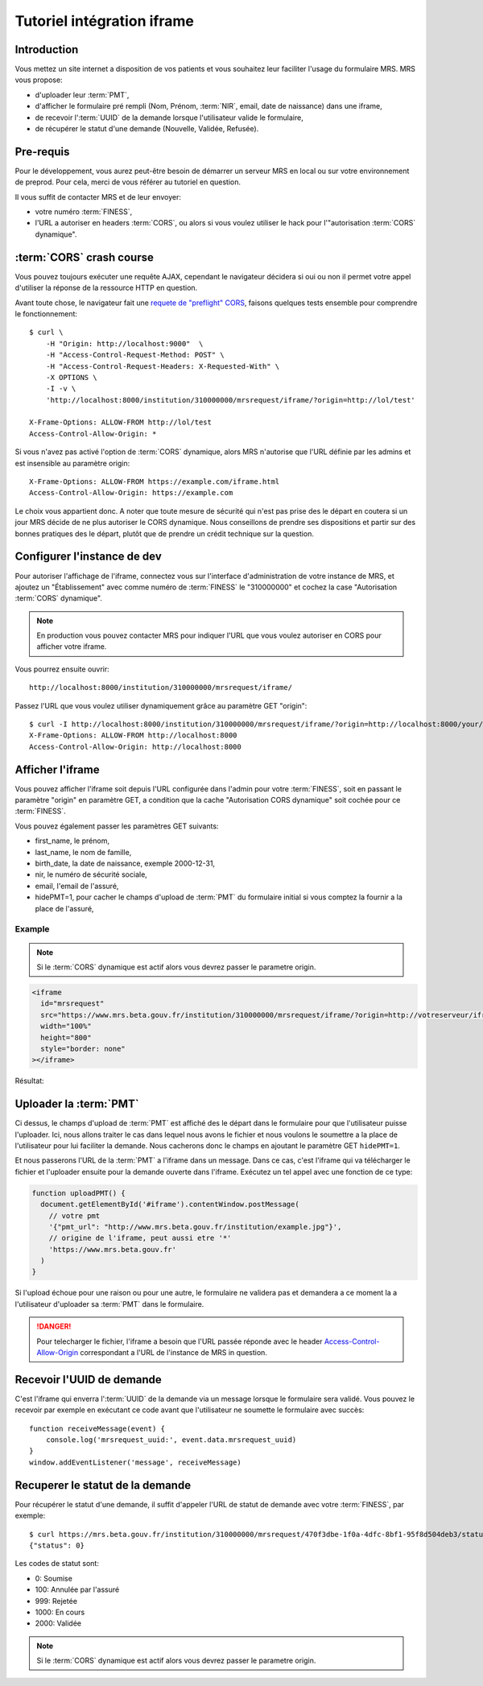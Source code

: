 Tutoriel intégration iframe
~~~~~~~~~~~~~~~~~~~~~~~~~~~

Introduction
============

Vous mettez un site internet a disposition de vos patients et vous souhaitez
leur faciliter l'usage du formulaire MRS. MRS vous propose:

- d'uploader leur :term:`PMT`,
- d'afficher le formulaire pré rempli (Nom, Prénom, :term:`NIR`, email, date de
  naissance) dans une iframe,
- de recevoir l':term:`UUID` de la demande lorsque l'utilisateur valide le formulaire,
- de récupérer le statut d'une demande (Nouvelle, Validée, Refusée).

Pre-requis
==========

Pour le développement, vous aurez peut-être besoin de démarrer un serveur MRS
en local ou sur votre environnement de preprod. Pour cela, merci de vous
référer au tutoriel en question.

Il vous suffit de contacter MRS et de leur envoyer:

- votre numéro :term:`FINESS`,
- l'URL a autoriser en headers :term:`CORS`, ou alors si vous voulez utiliser le hack
  pour l'"autorisation :term:`CORS` dynamique".

:term:`CORS` crash course
=========================

Vous pouvez toujours exécuter une requête AJAX, cependant le navigateur
décidera si oui ou non il permet votre appel d'utiliser la réponse de la
ressource HTTP en question.

Avant toute chose, le navigateur fait une `requete de "preflight" CORS
<https://developer.mozilla.org/en-US/docs/Web/HTTP/CORS#Preflighted_requests>`_,
faisons quelques tests ensemble pour comprendre le fonctionnement::

    $ curl \
        -H "Origin: http://localhost:9000"  \
        -H "Access-Control-Request-Method: POST" \
        -H "Access-Control-Request-Headers: X-Requested-With" \
        -X OPTIONS \
        -I -v \
        'http://localhost:8000/institution/310000000/mrsrequest/iframe/?origin=http://lol/test'

    X-Frame-Options: ALLOW-FROM http://lol/test
    Access-Control-Allow-Origin: *

Si vous n'avez pas activé l'option de :term:`CORS` dynamique, alors MRS
n'autorise que l'URL définie par les admins et est insensible au paramètre origin::

    X-Frame-Options: ALLOW-FROM https://example.com/iframe.html
    Access-Control-Allow-Origin: https://example.com

Le choix vous appartient donc. A noter que toute mesure de sécurité qui n'est
pas prise des le départ en coutera si un jour MRS décide de ne plus autoriser
le CORS dynamique. Nous conseillons de prendre ses dispositions et partir sur des
bonnes pratiques des le départ, plutôt que de prendre un crédit technique sur
la question.

Configurer l'instance de dev
============================

Pour autoriser l'affichage de l'iframe, connectez vous sur l'interface
d'administration de votre instance de MRS, et ajoutez un "Établissement" avec
comme numéro de :term:`FINESS` le "310000000" et cochez la case "Autorisation :term:`CORS`
dynamique".

.. note:: En production vous pouvez contacter MRS pour indiquer l'URL que vous
          voulez autoriser en CORS pour afficher votre iframe.

.. image:: etablissement.png

Vous pourrez ensuite ouvrir::

    http://localhost:8000/institution/310000000/mrsrequest/iframe/

Passez l'URL que vous voulez utiliser dynamiquement grâce au paramètre GET
"origin"::

    $ curl -I http://localhost:8000/institution/310000000/mrsrequest/iframe/?origin=http://localhost:8000/your/url
    X-Frame-Options: ALLOW-FROM http://localhost:8000
    Access-Control-Allow-Origin: http://localhost:8000

Afficher l'iframe
=================

Vous pouvez afficher l'iframe soit depuis l'URL configurée dans l'admin pour
votre :term:`FINESS`, soit en passant le paramètre "origin" en paramètre GET, a
condition que la cache "Autorisation CORS dynamique" soit cochée pour ce
:term:`FINESS`.

Vous pouvez également passer les paramètres GET suivants:

- first_name, le prénom,
- last_name, le nom de famille,
- birth_date, la date de naissance, exemple 2000-12-31,
- nir, le numéro de sécurité sociale,
- email, l'email de l'assuré,
- hidePMT=1, pour cacher le champs d'upload de :term:`PMT` du formulaire initial si
  vous comptez la fournir a la place de l'assuré,

Example
-------

.. note:: Si le :term:`CORS` dynamique est actif alors vous devrez passer le parametre origin.

.. code-block:: html

    <iframe
      id="mrsrequest"
      src="https://www.mrs.beta.gouv.fr/institution/310000000/mrsrequest/iframe/?origin=http://votreserveur/iframe.html&first_name=Test%20Étienne&last_name=∞&birth_date=2000-12-31&nir=1234567890123&email=exemple@exemple.com"
      width="100%"
      height="800"
      style="border: none"
    ></iframe>

Résultat:

.. raw:: html

    <div id="demonstration-iframe"></div>
    <script type="text/javascript">
    var container = document.getElementById('demonstration-iframe')
    container.innerHTML = [
        '<iframe width="100%" style="border: 1px solid black" src="https://www.mrs.beta.gouv.fr/institution/310000000/mrsrequest/iframe/?first_name=Test%20Étienne&last_name=∞&birth_date=2000-12-31&nir=1234567890123&email=exemple@exemple.com&origin=',
        window.location.href,
        '" />',
    ].join('')
    </script>

Uploader la :term:`PMT`
=======================

Ci dessus, le champs d'upload de :term:`PMT` est affiché des le départ dans le
formulaire pour que l'utilisateur puisse l'uploader. Ici, nous allons traiter
le cas dans lequel nous avons le fichier et nous voulons le soumettre a la
place de l'utilisateur pour lui faciliter la demande. Nous cacherons donc le
champs en ajoutant le paramètre GET ``hidePMT=1``.

Et nous passerons l'URL de la :term:`PMT` a l'iframe dans un message. Dans ce
cas, c'est l'iframe qui va télécharger le fichier et l'uploader ensuite pour la
demande ouverte dans l'iframe. Exécutez un tel appel avec une fonction de ce
type:

.. code-block:: javascript

    function uploadPMT() {
      document.getElementById('#iframe').contentWindow.postMessage(
        // votre pmt
        '{"pmt_url": "http://www.mrs.beta.gouv.fr/institution/example.jpg"}',
        // origine de l'iframe, peut aussi etre '*'
        'https://www.mrs.beta.gouv.fr'
      )
    }

.. raw:: html

    <div id="demonstration-pmt"></div>
    <script type="text/javascript">
    var container = document.getElementById('demonstration-pmt')
    container.innerHTML = [
        '<iframe width="100%" ',
        'style="border: 1px solid black" ',
        'id="demonstration-pmt-iframe" ',
        'src="https://www.mrs.beta.gouv.fr/institution/310000000/mrsrequest/iframe/?first_name=Test%20Étienne&last_name=∞&birth_date=2000-12-31&nir=1234567890123&email=exemple@exemple.com&hidePMT=1&origin=',
        window.location.href,
        '" />',
    ].join('');

    function uploadPMT() {
      document.getElementById('demonstration-pmt-iframe').contentWindow.postMessage(
        '{"pmt_url": "https://www.mrs.beta.gouv.fr/institution/example.jpg"}',
        'https://www.mrs.beta.gouv.fr/',
      )
    }

    // Example message reception
    function receiveMessage(event) {
        console.log('mrsrequest_uuid:', event.data.mrsrequest_uuid)
    }
    window.addEventListener('message', receiveMessage)
    </script>

    <input type="button" name="pmt-upload" value="Executer uploadPMT()" onclick="uploadPMT()" />

Si l'upload échoue pour une raison ou pour une autre, le formulaire ne validera
pas et demandera a ce moment la a l'utilisateur d'uploader sa :term:`PMT` dans
le formulaire.

.. danger:: Pour telecharger le fichier, l'iframe a besoin que l'URL passée
            réponde avec le header `Access-Control-Allow-Origin
            <https://developer.mozilla.org/fr/docs/HTTP/Headers/Access-Control-Allow-Origin>`_
            correspondant a l'URL de l'instance de MRS in question.

Recevoir l'UUID de demande
==========================

C'est l'iframe qui enverra l':term:`UUID` de la demande via un message lorsque le
formulaire sera validé. Vous pouvez le recevoir par exemple en exécutant ce
code avant que l'utilisateur ne soumette le formulaire avec succès::

    function receiveMessage(event) {
        console.log('mrsrequest_uuid:', event.data.mrsrequest_uuid)
    }
    window.addEventListener('message', receiveMessage)

Recuperer le statut de la demande
=================================

Pour récupérer le statut d'une demande, il suffit d'appeler l'URL de statut de
demande avec votre :term:`FINESS`, par exemple::

    $ curl https://mrs.beta.gouv.fr/institution/310000000/mrsrequest/470f3dbe-1f0a-4dfc-8bf1-95f8d504deb3/status/
    {"status": 0}

Les codes de statut sont:

- 0: Soumise
- 100: Annulée par l'assuré
- 999: Rejetée
- 1000: En cours
- 2000: Validée

.. note:: Si le :term:`CORS` dynamique est actif alors vous devrez passer le
          parametre origin.
